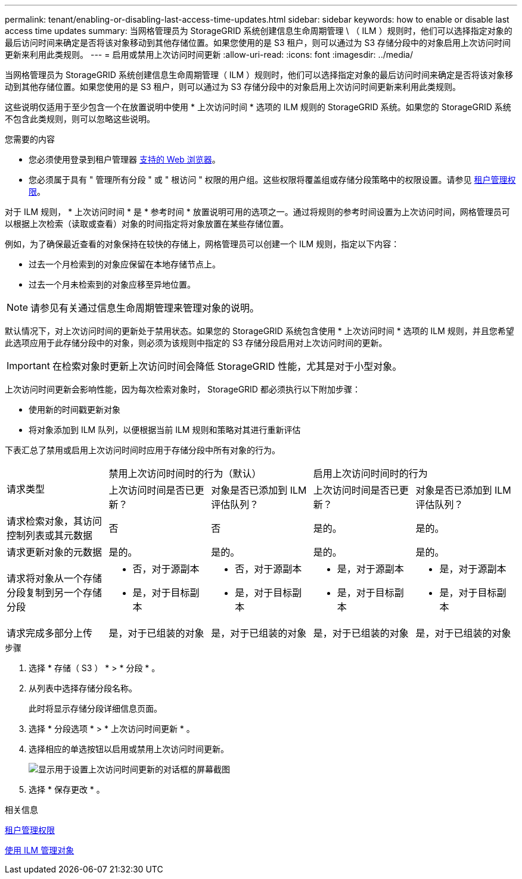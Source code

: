 ---
permalink: tenant/enabling-or-disabling-last-access-time-updates.html 
sidebar: sidebar 
keywords: how to enable or disable last access time updates 
summary: 当网格管理员为 StorageGRID 系统创建信息生命周期管理 \ （ ILM ）规则时，他们可以选择指定对象的最后访问时间来确定是否将该对象移动到其他存储位置。如果您使用的是 S3 租户，则可以通过为 S3 存储分段中的对象启用上次访问时间更新来利用此类规则。 
---
= 启用或禁用上次访问时间更新
:allow-uri-read: 
:icons: font
:imagesdir: ../media/


[role="lead"]
当网格管理员为 StorageGRID 系统创建信息生命周期管理（ ILM ）规则时，他们可以选择指定对象的最后访问时间来确定是否将该对象移动到其他存储位置。如果您使用的是 S3 租户，则可以通过为 S3 存储分段中的对象启用上次访问时间更新来利用此类规则。

这些说明仅适用于至少包含一个在放置说明中使用 * 上次访问时间 * 选项的 ILM 规则的 StorageGRID 系统。如果您的 StorageGRID 系统不包含此类规则，则可以忽略这些说明。

.您需要的内容
* 您必须使用登录到租户管理器 xref:../admin/web-browser-requirements.adoc[支持的 Web 浏览器]。
* 您必须属于具有 " 管理所有分段 " 或 " 根访问 " 权限的用户组。这些权限将覆盖组或存储分段策略中的权限设置。请参见 xref:tenant-management-permissions.adoc[租户管理权限]。


对于 ILM 规则， * 上次访问时间 * 是 * 参考时间 * 放置说明可用的选项之一。通过将规则的参考时间设置为上次访问时间，网格管理员可以根据上次检索（读取或查看）对象的时间指定将对象放置在某些存储位置。

例如，为了确保最近查看的对象保持在较快的存储上，网格管理员可以创建一个 ILM 规则，指定以下内容：

* 过去一个月检索到的对象应保留在本地存储节点上。
* 过去一个月未检索到的对象应移至异地位置。



NOTE: 请参见有关通过信息生命周期管理来管理对象的说明。

默认情况下，对上次访问时间的更新处于禁用状态。如果您的 StorageGRID 系统包含使用 * 上次访问时间 * 选项的 ILM 规则，并且您希望此选项应用于此存储分段中的对象，则必须为该规则中指定的 S3 存储分段启用对上次访问时间的更新。


IMPORTANT: 在检索对象时更新上次访问时间会降低 StorageGRID 性能，尤其是对于小型对象。

上次访问时间更新会影响性能，因为每次检索对象时， StorageGRID 都必须执行以下附加步骤：

* 使用新的时间戳更新对象
* 将对象添加到 ILM 队列，以便根据当前 ILM 规则和策略对其进行重新评估


下表汇总了禁用或启用上次访问时间时应用于存储分段中所有对象的行为。

[cols="1a,1a,1a,1a,1a"]
|===


.2+| 请求类型 2+| 禁用上次访问时间时的行为（默认） 2+| 启用上次访问时间时的行为 


| 上次访问时间是否已更新？ | 对象是否已添加到 ILM 评估队列？ | 上次访问时间是否已更新？ | 对象是否已添加到 ILM 评估队列？ 


 a| 
请求检索对象，其访问控制列表或其元数据
 a| 
否
 a| 
否
 a| 
是的。
 a| 
是的。



 a| 
请求更新对象的元数据
 a| 
是的。
 a| 
是的。
 a| 
是的。
 a| 
是的。



 a| 
请求将对象从一个存储分段复制到另一个存储分段
 a| 
* 否，对于源副本
* 是，对于目标副本

 a| 
* 否，对于源副本
* 是，对于目标副本

 a| 
* 是，对于源副本
* 是，对于目标副本

 a| 
* 是，对于源副本
* 是，对于目标副本




 a| 
请求完成多部分上传
 a| 
是，对于已组装的对象
 a| 
是，对于已组装的对象
 a| 
是，对于已组装的对象
 a| 
是，对于已组装的对象

|===
.步骤
. 选择 * 存储（ S3 ） * > * 分段 * 。
. 从列表中选择存储分段名称。
+
此时将显示存储分段详细信息页面。

. 选择 * 分段选项 * > * 上次访问时间更新 * 。
. 选择相应的单选按钮以启用或禁用上次访问时间更新。
+
image::../media/buckets_last_update_time_dialog_box.png[显示用于设置上次访问时间更新的对话框的屏幕截图]

. 选择 * 保存更改 * 。


.相关信息
xref:tenant-management-permissions.adoc[租户管理权限]

xref:../ilm/index.adoc[使用 ILM 管理对象]
